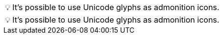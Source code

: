 :tip-caption: 💡

[TIP]
It's possible to use Unicode glyphs as admonition icons.

:tip-caption: pass:[&#128161;]

[TIP]
It's possible to use Unicode glyphs as admonition icons.